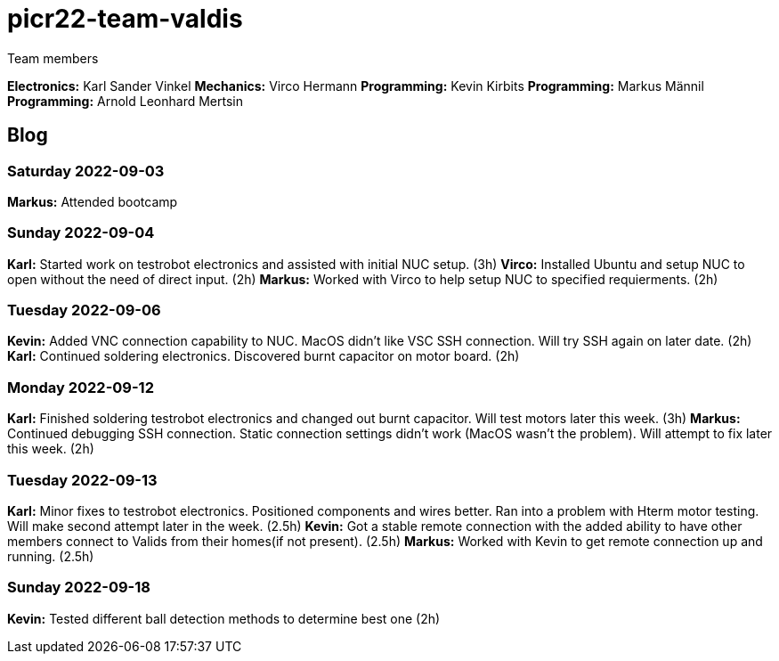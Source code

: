 # picr22-team-valdis

Team members

*Electronics:* Karl Sander Vinkel
*Mechanics:* Virco Hermann
*Programming:* Kevin Kirbits
*Programming:* Markus Männil
*Programming:* Arnold Leonhard Mertsin

== Blog

=== Saturday 2022-09-03
*Markus:* Attended bootcamp

=== Sunday 2022-09-04
*Karl:* Started work on testrobot electronics and assisted with initial NUC setup. (3h)
*Virco:* Installed Ubuntu and setup NUC to open without the need of direct input. (2h)
*Markus:* Worked with Virco to help setup NUC to specified requierments. (2h)

=== Tuesday 2022-09-06
*Kevin:* Added VNC connection capability to NUC. MacOS didn't like VSC SSH connection. Will try SSH again on later date. (2h)
*Karl:* Continued soldering electronics. Discovered burnt capacitor on motor board. (2h)

=== Monday 2022-09-12
*Karl:* Finished soldering testrobot electronics and changed out burnt capacitor. Will test motors later this week. (3h)
*Markus:* Continued debugging SSH connection. Static connection settings didn't work (MacOS wasn't the problem). Will attempt to fix later this week. (2h)

=== Tuesday 2022-09-13
*Karl:* Minor fixes to testrobot electronics. Positioned components and wires better. Ran into a problem with Hterm motor testing. 
        Will make second attempt later in the week. (2.5h)
*Kevin:* Got a stable remote connection with the added ability to have other members connect to Valids from their homes(if not present). (2.5h)
*Markus:* Worked with Kevin to get remote connection up and running. (2.5h)

=== Sunday 2022-09-18
*Kevin:* Tested different ball detection methods to determine best one (2h)
